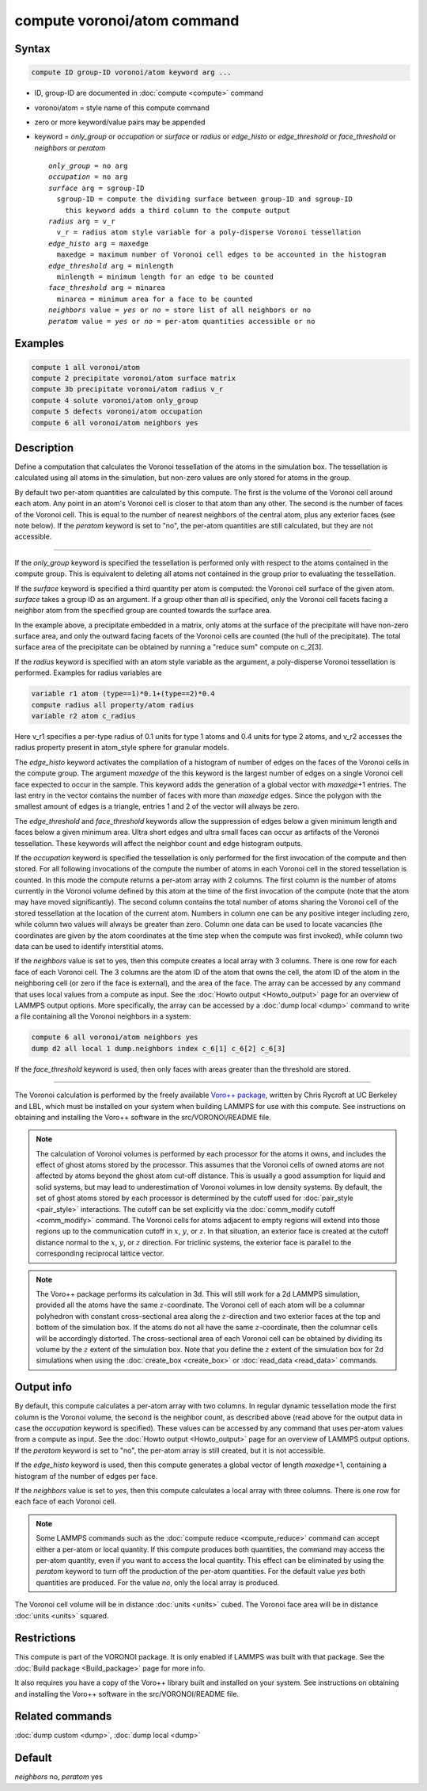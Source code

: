 .. index:: compute voronoi/atom

compute voronoi/atom command
============================

Syntax
""""""

.. code-block:: LAMMPS

   compute ID group-ID voronoi/atom keyword arg ...

* ID, group-ID are documented in :doc:`compute <compute>` command
* voronoi/atom = style name of this compute command
* zero or more keyword/value pairs may be appended
* keyword = *only_group* or *occupation* or *surface* or *radius* or *edge_histo* or *edge_threshold* or *face_threshold* or *neighbors* or *peratom*

  .. parsed-literal::

       *only_group* = no arg
       *occupation* = no arg
       *surface* arg = sgroup-ID
         sgroup-ID = compute the dividing surface between group-ID and sgroup-ID
           this keyword adds a third column to the compute output
       *radius* arg = v_r
         v_r = radius atom style variable for a poly-disperse Voronoi tessellation
       *edge_histo* arg = maxedge
         maxedge = maximum number of Voronoi cell edges to be accounted in the histogram
       *edge_threshold* arg = minlength
         minlength = minimum length for an edge to be counted
       *face_threshold* arg = minarea
         minarea = minimum area for a face to be counted
       *neighbors* value = *yes* or *no* = store list of all neighbors or no
       *peratom* value = *yes* or *no* = per-atom quantities accessible or no

Examples
""""""""

.. code-block:: LAMMPS

   compute 1 all voronoi/atom
   compute 2 precipitate voronoi/atom surface matrix
   compute 3b precipitate voronoi/atom radius v_r
   compute 4 solute voronoi/atom only_group
   compute 5 defects voronoi/atom occupation
   compute 6 all voronoi/atom neighbors yes

Description
"""""""""""

Define a computation that calculates the Voronoi tessellation of the
atoms in the simulation box.  The tessellation is calculated using all
atoms in the simulation, but non-zero values are only stored for atoms
in the group.

By default two per-atom quantities are calculated by this compute.
The first is the volume of the Voronoi cell around each atom.  Any
point in an atom's Voronoi cell is closer to that atom than any other.
The second is the number of faces of the Voronoi cell. This is
equal to the number of nearest neighbors of the central atom,
plus any exterior faces (see note below). If the *peratom* keyword
is set to "no", the per-atom quantities are still calculated,
but they are not accessible.

----------

If the *only_group* keyword is specified the tessellation is performed
only with respect to the atoms contained in the compute group. This is
equivalent to deleting all atoms not contained in the group prior to
evaluating the tessellation.

If the *surface* keyword is specified a third quantity per atom is
computed: the Voronoi cell surface of the given atom. *surface* takes
a group ID as an argument. If a group other than *all* is specified,
only the Voronoi cell facets facing a neighbor atom from the specified
group are counted towards the surface area.

In the example above, a precipitate embedded in a matrix, only atoms
at the surface of the precipitate will have non-zero surface area, and
only the outward facing facets of the Voronoi cells are counted (the
hull of the precipitate). The total surface area of the precipitate
can be obtained by running a "reduce sum" compute on c_2[3].

If the *radius* keyword is specified with an atom style variable as
the argument, a poly-disperse Voronoi tessellation is
performed. Examples for radius variables are

.. code-block:: LAMMPS

   variable r1 atom (type==1)*0.1+(type==2)*0.4
   compute radius all property/atom radius
   variable r2 atom c_radius

Here v_r1 specifies a per-type radius of 0.1 units for type 1 atoms
and 0.4 units for type 2 atoms, and v_r2 accesses the radius property
present in atom_style sphere for granular models.

The *edge_histo* keyword activates the compilation of a histogram of
number of edges on the faces of the Voronoi cells in the compute
group. The argument *maxedge* of the this keyword is the largest number
of edges on a single Voronoi cell face expected to occur in the
sample. This keyword adds the generation of a global vector with
*maxedge*\ +1 entries. The last entry in the vector contains the number of
faces with more than *maxedge* edges. Since the polygon with the
smallest amount of edges is a triangle, entries 1 and 2 of the vector
will always be zero.

The *edge_threshold* and *face_threshold* keywords allow the
suppression of edges below a given minimum length and faces below a
given minimum area. Ultra short edges and ultra small faces can occur
as artifacts of the Voronoi tessellation. These keywords will affect
the neighbor count and edge histogram outputs.

If the *occupation* keyword is specified the tessellation is only
performed for the first invocation of the compute and then stored.
For all following invocations of the compute the number of atoms in
each Voronoi cell in the stored tessellation is counted. In this mode
the compute returns a per-atom array with 2 columns. The first column
is the number of atoms currently in the Voronoi volume defined by this
atom at the time of the first invocation of the compute (note that the
atom may have moved significantly). The second column contains the
total number of atoms sharing the Voronoi cell of the stored
tessellation at the location of the current atom. Numbers in column
one can be any positive integer including zero, while column two
values will always be greater than zero. Column one data can be used
to locate vacancies (the coordinates are given by the atom coordinates
at the time step when the compute was first invoked), while column two
data can be used to identify interstitial atoms.

If the *neighbors* value is set to yes, then this compute creates a
local array with 3 columns. There is one row for each face of each
Voronoi cell. The 3 columns are the atom ID of the atom that owns the
cell, the atom ID of the atom in the neighboring cell (or zero if the
face is external), and the area of the face.  The array can be
accessed by any command that uses local values from a compute as
input.  See the :doc:`Howto output <Howto_output>` page for an
overview of LAMMPS output options. More specifically, the array can be
accessed by a :doc:`dump local <dump>` command to write a file
containing all the Voronoi neighbors in a system:

.. code-block:: LAMMPS

   compute 6 all voronoi/atom neighbors yes
   dump d2 all local 1 dump.neighbors index c_6[1] c_6[2] c_6[3]

If the *face_threshold* keyword is used, then only faces
with areas greater than the threshold are stored.

----------

The Voronoi calculation is performed by the freely available
`Voro++ package <voronoi_>`_, written by Chris Rycroft at UC Berkeley and LBL,
which must be installed on your system when building LAMMPS for use
with this compute.  See instructions on obtaining and installing the
Voro++ software in the src/VORONOI/README file.

.. _voronoi: https://math.lbl.gov/voro++/

.. note::

   The calculation of Voronoi volumes is performed by each processor for
   the atoms it owns, and includes the effect of ghost atoms stored by
   the processor.  This assumes that the Voronoi cells of owned atoms
   are not affected by atoms beyond the ghost atom cut-off distance.
   This is usually a good assumption for liquid and solid systems, but
   may lead to underestimation of Voronoi volumes in low density
   systems.  By default, the set of ghost atoms stored by each processor
   is determined by the cutoff used for :doc:`pair_style <pair_style>`
   interactions.  The cutoff can be set explicitly via the
   :doc:`comm_modify cutoff <comm_modify>` command.  The Voronoi cells
   for atoms adjacent to empty regions will extend into those regions up
   to the communication cutoff in :math:`x`, :math:`y`, or :math:`z`.
   In that situation, an exterior face is created at the cutoff distance
   normal to the :math:`x`, :math:`y`, or :math:`z` direction.  For
   triclinic systems, the exterior face is parallel to the corresponding
   reciprocal lattice vector.

.. note::

   The Voro++ package performs its calculation in 3d.  This will
   still work for a 2d LAMMPS simulation, provided all the atoms have the
   same :math:`z`-coordinate. The Voronoi cell of each atom will be a columnar
   polyhedron with constant cross-sectional area along the :math:`z`-direction
   and two exterior faces at the top and bottom of the simulation box. If
   the atoms do not all have the same :math:`z`-coordinate, then the columnar
   cells will be accordingly distorted. The cross-sectional area of each
   Voronoi cell can be obtained by dividing its volume by the :math:`z` extent
   of the simulation box.  Note that you define the :math:`z` extent of the
   simulation box for 2d simulations when using the
   :doc:`create_box <create_box>` or :doc:`read_data <read_data>` commands.

Output info
"""""""""""

By default, this compute calculates a per-atom array with two
columns. In regular dynamic tessellation mode the first column is the
Voronoi volume, the second is the neighbor count, as described above
(read above for the output data in case the *occupation* keyword is
specified).  These values can be accessed by any command that uses
per-atom values from a compute as input.  See the :doc:`Howto output <Howto_output>` page for an overview of LAMMPS output
options. If the *peratom* keyword is set to "no", the per-atom array
is still created, but it is not accessible.

If the *edge_histo* keyword is used, then this compute generates a
global vector of length *maxedge*\ +1, containing a histogram of the
number of edges per face.

If the *neighbors* value is set to *yes*, then this compute calculates a
local array with three columns. There is one row for each face of each
Voronoi cell.

.. note::

   Some LAMMPS commands such as the :doc:`compute reduce <compute_reduce>`
   command can accept either a per-atom or local quantity. If this compute
   produces both quantities, the command
   may access the per-atom quantity, even if you want to access the local
   quantity.  This effect can be eliminated by using the *peratom*
   keyword to turn off the production of the per-atom quantities.  For
   the default value *yes* both quantities are produced.  For the value
   *no*, only the local array is produced.

The Voronoi cell volume will be in distance :doc:`units <units>` cubed.
The Voronoi face area will be in distance :doc:`units <units>` squared.

Restrictions
""""""""""""

This compute is part of the VORONOI package.  It is only enabled if
LAMMPS was built with that package.  See the :doc:`Build package <Build_package>` page for more info.

It also requires you have a copy of the Voro++ library built and
installed on your system.  See instructions on obtaining and
installing the Voro++ software in the src/VORONOI/README file.

Related commands
""""""""""""""""

:doc:`dump custom <dump>`, :doc:`dump local <dump>`

Default
"""""""

*neighbors* no, *peratom* yes

